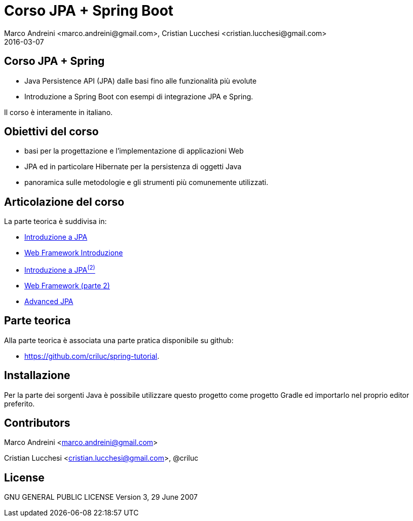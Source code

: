 = Corso JPA + Spring Boot
Marco Andreini <marco.andreini@gmail.com>, Cristian Lucchesi <cristian.lucchesi@gmail.com>
2016-03-07
:source-highlighter: highlightjs
:backend: revealjs
:revealjs_theme: night
:revealjs_slideNumber: true
:sourcedir: ../main/java

== Corso JPA + Spring

* Java Persistence API (JPA) dalle basi fino alle funzionalità più evolute
* Introduzione a Spring Boot con esempi di integrazione JPA e Spring.

Il corso è interamente in italiano.

== Obiettivi del corso

* basi per la progettazione e l'implementazione di applicazioni Web
* JPA ed in particolare Hibernate per la persistenza di oggetti Java
* panoramica sulle metodologie e gli strumenti più comunemente utilizzati.

== Articolazione del corso

La parte teorica è suddivisa in:

* link:introduzione_jpa_1.html[Introduzione a JPA]
* link:webframework_1.html[Web Framework Introduzione]
* link:introduzione_jpa_2.html[Introduzione a JPA^(2)^]
* link:webframework_2.html[Web Framework (parte 2)]
* link:introduzione_jpa_3.html[Advanced JPA]

== Parte teorica

Alla parte teorica è associata una parte pratica disponibile
su github:

* https://github.com/criluc/spring-tutorial.

## Installazione

Per la parte dei sorgenti Java è possibile utilizzare questo progetto
come progetto Gradle ed importarlo nel proprio editor preferito.

## Contributors

Marco Andreini <marco.andreini@gmail.com>

Cristian Lucchesi <cristian.lucchesi@gmail.com>, @criluc

## License

GNU GENERAL PUBLIC LICENSE
Version 3, 29 June 2007